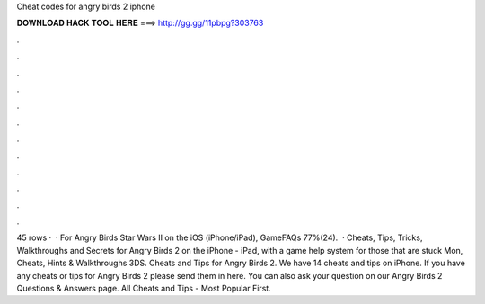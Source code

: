 Cheat codes for angry birds 2 iphone

𝐃𝐎𝐖𝐍𝐋𝐎𝐀𝐃 𝐇𝐀𝐂𝐊 𝐓𝐎𝐎𝐋 𝐇𝐄𝐑𝐄 ===> http://gg.gg/11pbpg?303763

.

.

.

.

.

.

.

.

.

.

.

.

45 rows ·  · For Angry Birds Star Wars II on the iOS (iPhone/iPad), GameFAQs 77%(24).  · Cheats, Tips, Tricks, Walkthroughs and Secrets for Angry Birds 2 on the iPhone - iPad, with a game help system for those that are stuck Mon, Cheats, Hints & Walkthroughs 3DS. Cheats and Tips for Angry Birds 2. We have 14 cheats and tips on iPhone. If you have any cheats or tips for Angry Birds 2 please send them in here. You can also ask your question on our Angry Birds 2 Questions & Answers page. All Cheats and Tips - Most Popular First.